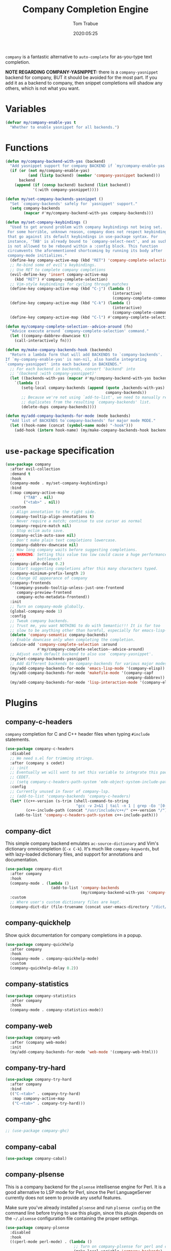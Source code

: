 #+title:  Company Completion Engine
#+author: Tom Trabue
#+email:  tom.trabue@gmail.com
#+date:   2020:05:25
#+tags:   company completion autocomplete lsp
#+STARTUP: fold

=company= is a fantastic alternative to =auto-complete= for as-you-type text
completion.

*NOTE REGARDING COMPANY-YASNIPPET:* there is a =company-yasnippet= backend for
company, BUT it should be avoided for the most part. If you add it as a backend
to company, then snippet completions will shadow any others, which is not what
you want.

* Variables
  #+begin_src emacs-lisp
    (defvar my/company-enable-yas t
      "Whether to enable yasnippet for all backends.")
  #+end_src

* Functions
  #+begin_src emacs-lisp
    (defun my/company-backend-with-yas (backend)
      "Add yasnippet support for company BACKEND if `my/company-enable-yas' is non-nil."
      (if (or (not my/company-enable-yas)
              (and (listp backend) (member 'company-yasnippet backend)))
          backend
        (append (if (consp backend) backend (list backend))
                '(:with company-yasnippet))))

    (defun my/set-company-backends-yasnippet ()
      "Set `company-backends' safely for `yasnippet' support."
      (setq company-backends
            (mapcar #'my/company-backend-with-yas company-backends)))

    (defun my/set-company-keybindings ()
      "Used to get around problem with company keybindings not being set.
     For some horrible, unknown reason, company does not respect keybindings
     that go against its default keybindings in use-package syntax. For
     instance, 'TAB' is already bound to `company-select-next', and as such
     is not allowed to be rebound within a :config block. This function
     circumvents the aforementioned shortcoming by running its body after
     company-mode initializes."
      (define-key company-active-map (kbd "RET") 'company-complete-selection)
      ;; Re-bind some of evil's keybindings.
      ;; Use RET to complete company completions
      (evil-define-key 'insert company-active-map
        (kbd "RET") #'company-complete-selection)
      ;; Vim-style keybindings for cycling through matches
      (define-key company-active-map (kbd "C-j") (lambda ()
                                                   (interactive)
                                                   (company-complete-common-or-cycle 1)))
      (define-key company-active-map (kbd "C-k") (lambda ()
                                                   (interactive)
                                                   (company-complete-common-or-cycle -1)))
      (define-key company-active-map (kbd "C-l") #'company-complete-selection))

    (defun my/company-complete-selection--advice-around (fn)
      "Advice execute around `company-complete-selection' command."
      (let ((company-dabbrev-downcase t))
        (call-interactively fn)))

    (defun my/make-company-backends-hook (backends)
      "Return a lambda form that will add BACKENDS to `company-backends'.
    If `my-company-enable-yas' is non-nil, also handle integrating
    `company-yasnippet' into each backend in BACKENDS."
      ;; For each backend in backends, convert 'backend' into
      ;; '(backend :with company-yasnippet)'
      (let ((backends-with-yas (mapcar #'my/company-backend-with-yas backends)))
        `(lambda ()
           (setq-local company-backends (append (quote ,backends-with-yas)
                                                company-backends))
           ;; Because we're not using `add-to-list', we need to manually remove
           ;; duplicates from the resulting `company-backends' list.
           (delete-dups company-backends))))

    (defun my/add-company-backends-for-mode (mode backends)
      "Add list of BACKENDS to`company-backends' for major mode MODE."
      (let ((hook-name (concat (symbol-name mode) "-hook")))
        (add-hook (intern hook-name) (my/make-company-backends-hook backends))))
  #+end_src

* =use-package= specification
  #+begin_src emacs-lisp
    (use-package company
      :after evil-collection
      :demand t
      :hook
      (company-mode . my/set-company-keybindings)
      :bind
      (:map company-active-map
            ("TAB" . nil)
            ("<tab>" . nil))
      :custom
      ;; Align annotation to the right side.
      (company-tooltip-align-annotations t)
      ;; Never require a match; continue to use cursor as normal
      (company-require-match nil)
      ;; Stop eclim auto save.
      (company-eclim-auto-save nil)
      ;; Don't make plain text completions lowercase.
      (company-dabbrev-downcase nil)
      ;; How long company waits before suggesting completions.
      ;; WARNING: Setting this value too low could cause a huge performance
      ;;          bottleneck!
      (company-idle-delay 0.2)
      ;; Start suggesting completions after this many characters typed.
      (company-minimum-prefix-length 2)
      ;; Change UI appearance of company
      (company-frontends
       '(company-pseudo-tooltip-unless-just-one-frontend
         company-preview-frontend
         company-echo-metadata-frontend))
      :init
      ;; Turn on company-mode globally.
      (global-company-mode 1)
      :config
      ;; Tweak company backends.
      ;; Trust me, you want NOTHING to do with Semantic!!! It is far too
      ;; slow to be anything other than harmful, especially for emacs-lisp-mode.
      (delete 'company-semantic company-backends)
      ;; Enable downcase only when completing the completion.
      (advice-add 'company-complete-selection :around
                  #'my/company-complete-selection--advice-around)
      ;; Adjust each default backend to also use `company-yasnippet'.
      (my/set-company-backends-yasnippet)
      ;; Add different backends to company-backends for various major modes.
      (my/add-company-backends-for-mode 'emacs-lisp-mode '(company-elisp))
      (my/add-company-backends-for-mode 'makefile-mode '(company-capf
                                                         company-dabbrev))
      (my/add-company-backends-for-mode 'lisp-interaction-mode '(company-elisp)))
  #+end_src

* Plugins
** company-c-headers
   =company= completion for C and C++ header files when typing =#include=
   statements.

   #+begin_src emacs-lisp
     (use-package company-c-headers
       :disabled
       ;; We need s.el for trimming strings.
       :after (company s cedet)
       ;; :init
       ;; Eventually we will want to set this variable to integrate this package
       ;; CEDET.
       ;; (setq company-c-headers-path-system 'ede-object-system-include-path)
       :config
       ;; Currently unused in favor of company-lsp.
       ;; (add-to-list 'company-backends 'company-c-headers)
       (let* ((c++-version (s-trim (shell-command-to-string
                                    "gcc -v 2>&1 | tail -n 1 | grep -Eo '[0-9]+(\.[0-9]+)*'")))
              (c++-include-path (concat "/usr/include/c++/" c++-version "/")))
         (add-to-list 'company-c-headers-path-system c++-include-path)))
   #+end_src

** company-dict
   This simple company backend emulates =ac-source-dictionary= and Vim's
   dictionary omnicompletion (=C-x C-k=). It's much like =company-keywords=, but
   with lazy-loaded dictionary files, and support for annotations and
   documentation.

   #+begin_src emacs-lisp
     (use-package company-dict
       :after company
       :hook
       (company-mode . (lambda ()
                         (add-to-list 'company-backends
                                      (my/company-backend-with-yas 'company-dict))))
       :custom
       ;; Where user's custom dictionary files are kept.
       (company-dict-dir (file-truename (concat user-emacs-directory "/dict/"))))
   #+end_src

** company-quickhelp
   Show quick documentation for company completions in a popup.

   #+begin_src emacs-lisp
     (use-package company-quickhelp
       :after company
       :hook
       (company-mode . company-quickhelp-mode)
       :custom
       (company-quickhelp-delay 0.2))
   #+end_src

** company-statistics
   #+begin_src emacs-lisp
     (use-package company-statistics
       :after company
       :hook
       (company-mode . company-statistics-mode))
   #+end_src

** company-web
   #+begin_src emacs-lisp
     (use-package company-web
       :after (company web-mode)
       :init
       (my/add-company-backends-for-mode 'web-mode '(company-web-html)))
   #+end_src

** company-try-hard
   #+begin_src emacs-lisp
     (use-package company-try-hard
       :after company
       :bind
       (("C-<tab>" . company-try-hard)
        :map company-active-map
        ("C-<tab>" . company-try-hard)))
   #+end_src

** company-ghc
   #+begin_src emacs-lisp
     ;; (use-package company-ghc)
   #+end_src

** company-cabal
   #+begin_src emacs-lisp
     (use-package company-cabal)
   #+end_src

** company-plsense
   This is a company backend for the =plsense= intellisense engine for Perl.  It
   is a good alternative to LSP mode for Perl, since the Perl LanguageServer
   currently does not seem to provide any useful features.

   Make sure you've already installed =plsense= and run =plsense config= on the
   command line before trying to use this plugin, since this plugin depends on
   the =~/.plsense= configuration file containing the proper settings.

   #+begin_src emacs-lisp
     (use-package company-plsense
       :disabled
       :hook
       ((cperl-mode perl-mode) . (lambda ()
                                   ;; Turn on company-plsense for perl and cperl mode.
                                   (make-local-variable 'company-backends)
                                   (add-to-list 'company-backends 'company-plsense)
                                   (when (not company-plsense--server-started-p)
                                     (company-plsense-start-server))
                                   (company-plsense-init)))
       :init
       (setq company-plsense-ignore-compile-errors t))
   #+end_src

** company-auctex
   #+begin_src emacs-lisp
     (use-package company-auctex
       :after (auctex company)
       :hook
       (tex-mode . (lambda ()
                     (add-to-list 'company-backends 'company-auctex)
                     (company-auctex-init))))
   #+end_src

** company-lsp
   =company-lsp= is a company backend supporting =lsp-mode=.

   *NOTE*: You should never have to use =company-lsp=! It is a deprecated
   package that is only useful in particular circumstances. The only supported
   company backend for =lsp-mode= is =company-capf=, so try using that one
   first.

   #+begin_src emacs-lisp
     (use-package company-lsp
       :disabled
       :after (company lsp-mode)
       ;; Only activate company-lsp for specific modes
       :hook
       ((sh-mode c-mode-common) . (lambda ()
                                    (make-local-variable 'company-backends)
                                    (add-to-list 'company-backends 'company-lsp)))
       :custom
       (company-lsp-cache-candidates nil)
       (company-lsp-async t)
       (company-lsp-enable-snippet t)
       (company-lsp-enable-recompletion t))
   #+end_src

** company-box
   =company-box= is a company front-end with icons. It provides a great, modern
   looking UI for company completions similar to something like Visual Studio
   Code.

   *NOTE:* =company-box= only works in GUI Emacs.

   #+begin_src emacs-lisp
     (use-package company-box
       :after company
       :if (display-graphic-p)
       :hook
       (company-mode . company-box-mode))
   #+end_src

** company-prescient
   =prescient= intelligent completion support for =company-mode=.

   #+begin_src emacs-lisp
     (use-package company-prescient
       :after (company prescient)
       :hook
       (company-mode . company-prescient-mode))
   #+end_src
